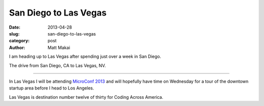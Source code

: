 San Diego to Las Vegas
======================

:date: 2013-04-28
:slug: san-diego-to-las-vegas
:category: post
:author: Matt Makai

I am heading up to Las Vegas after spending just over a week in San Diego.

.. image:: ../img/130428-san-diego-to-las-vegas/san-diego-to-las-vegas.jpg
  :alt: The drive from San Diego, CA to Las Vegas, NV
  :target: http://goo.gl/maps/2RmA0

The drive from San Diego, CA to Las Vegas, NV.

----

In Las Vegas I will be attending `MicroConf 2013 <http://www.microconf.com/>`_
and will hopefully have time on Wednesday for a tour of the downtown startup
area before I head to Los Angeles.

Las Vegas is destination number twelve of thirty for Coding Across America.

